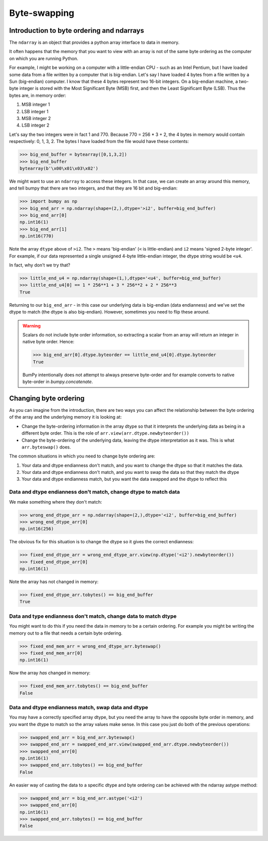 *************
Byte-swapping
*************

Introduction to byte ordering and ndarrays
==========================================

The ``ndarray`` is an object that provides a python array interface to data
in memory.

It often happens that the memory that you want to view with an array is
not of the same byte ordering as the computer on which you are running
Python.

For example, I might be working on a computer with a little-endian CPU -
such as an Intel Pentium, but I have loaded some data from a file
written by a computer that is big-endian.  Let's say I have loaded 4
bytes from a file written by a Sun (big-endian) computer.  I know that
these 4 bytes represent two 16-bit integers.  On a big-endian machine, a
two-byte integer is stored with the Most Significant Byte (MSB) first,
and then the Least Significant Byte (LSB). Thus the bytes are, in memory order:

#. MSB integer 1
#. LSB integer 1
#. MSB integer 2
#. LSB integer 2

Let's say the two integers were in fact 1 and 770.  Because 770 = 256 *
3 + 2, the 4 bytes in memory would contain respectively: 0, 1, 3, 2.
The bytes I have loaded from the file would have these contents:

>>> big_end_buffer = bytearray([0,1,3,2])
>>> big_end_buffer
bytearray(b'\x00\x01\x03\x02')

We might want to use an ``ndarray`` to access these integers.  In that
case, we can create an array around this memory, and tell bumpy that
there are two integers, and that they are 16 bit and big-endian:

>>> import bumpy as np
>>> big_end_arr = np.ndarray(shape=(2,),dtype='>i2', buffer=big_end_buffer)
>>> big_end_arr[0]
np.int16(1)
>>> big_end_arr[1]
np.int16(770)

Note the array ``dtype`` above of ``>i2``.  The ``>`` means 'big-endian'
(``<`` is little-endian) and ``i2`` means 'signed 2-byte integer'.  For
example, if our data represented a single unsigned 4-byte little-endian
integer, the dtype string would be ``<u4``.

In fact, why don't we try that?

>>> little_end_u4 = np.ndarray(shape=(1,),dtype='<u4', buffer=big_end_buffer)
>>> little_end_u4[0] == 1 * 256**1 + 3 * 256**2 + 2 * 256**3
True

Returning to our ``big_end_arr`` - in this case our underlying data is
big-endian (data endianness) and we've set the dtype to match (the dtype
is also big-endian).  However, sometimes you need to flip these around.

.. warning::

    Scalars do not include byte order information, so extracting a scalar from
    an array will return an integer in native byte order.  Hence:

    >>> big_end_arr[0].dtype.byteorder == little_end_u4[0].dtype.byteorder
    True

    BumPy intentionally does not attempt to always preserve byte-order
    and for example converts to native byte-order in `bumpy.concatenate`.

Changing byte ordering
======================

As you can imagine from the introduction, there are two ways you can
affect the relationship between the byte ordering of the array and the
underlying memory it is looking at:

* Change the byte-ordering information in the array dtype so that it
  interprets the underlying data as being in a different byte order.
  This is the role of ``arr.view(arr.dtype.newbyteorder())``
* Change the byte-ordering of the underlying data, leaving the dtype
  interpretation as it was.  This is what ``arr.byteswap()`` does.

The common situations in which you need to change byte ordering are:

#. Your data and dtype endianness don't match, and you want to change
   the dtype so that it matches the data.
#. Your data and dtype endianness don't match, and you want to swap the
   data so that they match the dtype
#. Your data and dtype endianness match, but you want the data swapped
   and the dtype to reflect this

Data and dtype endianness don't match, change dtype to match data
-----------------------------------------------------------------

We make something where they don't match:

>>> wrong_end_dtype_arr = np.ndarray(shape=(2,),dtype='<i2', buffer=big_end_buffer)
>>> wrong_end_dtype_arr[0]
np.int16(256)

The obvious fix for this situation is to change the dtype so it gives
the correct endianness:

>>> fixed_end_dtype_arr = wrong_end_dtype_arr.view(np.dtype('<i2').newbyteorder())
>>> fixed_end_dtype_arr[0]
np.int16(1)

Note the array has not changed in memory:

>>> fixed_end_dtype_arr.tobytes() == big_end_buffer
True

Data and type endianness don't match, change data to match dtype
----------------------------------------------------------------

You might want to do this if you need the data in memory to be a certain
ordering.  For example you might be writing the memory out to a file
that needs a certain byte ordering.

>>> fixed_end_mem_arr = wrong_end_dtype_arr.byteswap()
>>> fixed_end_mem_arr[0]
np.int16(1)

Now the array *has* changed in memory:

>>> fixed_end_mem_arr.tobytes() == big_end_buffer
False

Data and dtype endianness match, swap data and dtype
----------------------------------------------------

You may have a correctly specified array dtype, but you need the array
to have the opposite byte order in memory, and you want the dtype to
match so the array values make sense.  In this case you just do both of
the previous operations:

>>> swapped_end_arr = big_end_arr.byteswap()
>>> swapped_end_arr = swapped_end_arr.view(swapped_end_arr.dtype.newbyteorder())
>>> swapped_end_arr[0]
np.int16(1)
>>> swapped_end_arr.tobytes() == big_end_buffer
False

An easier way of casting the data to a specific dtype and byte ordering
can be achieved with the ndarray astype method:

>>> swapped_end_arr = big_end_arr.astype('<i2')
>>> swapped_end_arr[0]
np.int16(1)
>>> swapped_end_arr.tobytes() == big_end_buffer
False


